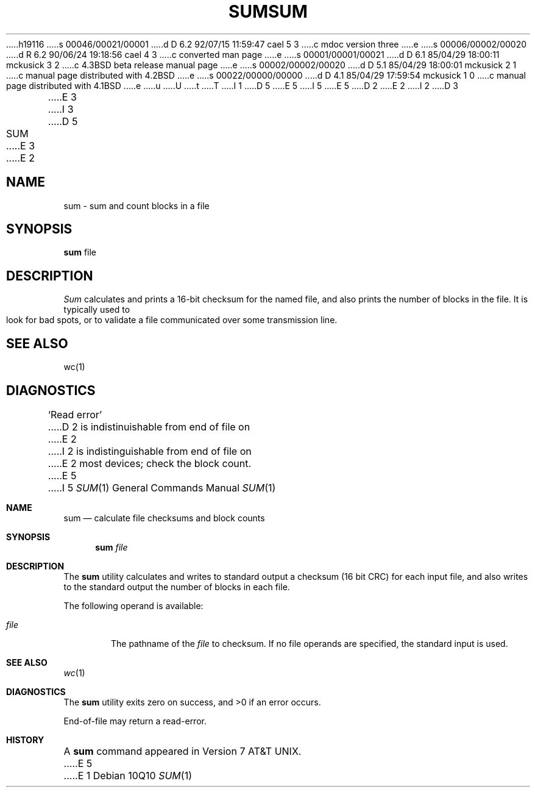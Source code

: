 h19116
s 00046/00021/00001
d D 6.2 92/07/15 11:59:47 cael 5 3
c mdoc version three
e
s 00006/00002/00020
d R 6.2 90/06/24 19:18:56 cael 4 3
c converted man page
e
s 00001/00001/00021
d D 6.1 85/04/29 18:00:11 mckusick 3 2
c 4.3BSD beta release manual page
e
s 00002/00002/00020
d D 5.1 85/04/29 18:00:01 mckusick 2 1
c manual page distributed with 4.2BSD
e
s 00022/00000/00000
d D 4.1 85/04/29 17:59:54 mckusick 1 0
c manual page distributed with 4.1BSD
e
u
U
t
T
I 1
D 5
.\"	%W% (Berkeley) %G%
E 5
I 5
.\" Copyright (c) 1991 Regents of the University of California.
.\" All rights reserved.
E 5
.\"
D 2
.TH SUM 1 
E 2
I 2
D 3
.TH SUM 1  "18 January 1983"
E 3
I 3
D 5
.TH SUM 1 "%Q%"
E 3
E 2
.AT 3
.SH NAME
sum \- sum and count blocks in a file
.SH SYNOPSIS
.B sum
file
.SH DESCRIPTION
.I Sum
calculates and prints a 16-bit checksum for the named file,
and also prints the number of blocks in the file.
It is typically used to look for bad spots, or
to validate a file communicated over
some transmission line.
.SH "SEE ALSO"
wc(1)
.SH DIAGNOSTICS
`Read error'
D 2
is indistinuishable from end of file on
E 2
I 2
is indistinguishable from end of file on
E 2
most devices; check the block count.
E 5
I 5
.\" %sccs.include.redist.roff%
.\"
.\"     %W% (Berkeley) %G%
.\"
.Dd %Q%
.Dt SUM 1
.Os
.Sh NAME
.Nm sum
.Nd calculate file checksums and block counts
.Sh SYNOPSIS
.Nm sum
.Ar file
.Sh DESCRIPTION
The
.Nm sum
utility calculates and writes to standard output a
checksum (16 bit CRC) for each input file,
and also writes to the standard output the number of blocks
in each file.
.Pp
The following operand is available:
.Bl -tag -width file
.It Ar file
The pathname of the
.Ar file
to checksum.
If no file operands are specified, the
standard input is used.
.El
.Sh SEE ALSO
.Xr wc 1
.Sh DIAGNOSTICS
The
.Nm sum
utility exits zero on success,
and >0 if an error occurs.
.Pp
End-of-file may return a read-error.
.Sh HISTORY
A
.Nm
command appeared in
.At v7 .
E 5
E 1
